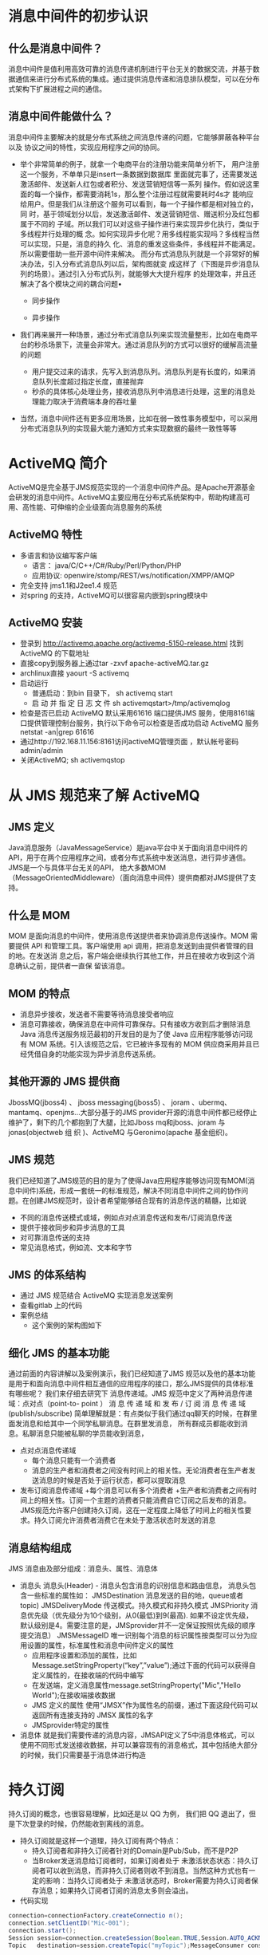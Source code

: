 * 消息中间件的初步认识
** 什么是消息中间件？
   消息中间件是值利用高效可靠的消息传递机制进行平台无关的数据交流，并基于数据通信来进行分布式系统的集成。通过提供消息传递和消息排队模型，可以在分布式架构下扩展进程之间的通信。
** 消息中间件能做什么？
   消息中间件主要解决的就是分布式系统之间消息传递的问题，它能够屏蔽各种平台以及
   协议之间的特性，实现应用程序之间的协同。
   + 举个非常简单的例子，就拿一个电商平台的注册功能来简单分析下，
    用户注册这一个服务，不单单只是insert一条数据到数据库
    里面就完事了，还需要发送激活邮件、发送新人红包或者积分、发送营销短信等一系列
    操作。假如说这里面的每一个操作，都需要消耗1s，那么整个注册过程就需要耗时4s才
    能响应给用户。但是我们从注册这个服务可以看到，每一个子操作都是相对独立的，同
    时，基于领域划分以后，发送激活邮件、发送营销短信、赠送积分及红包都属于不同的
    子域。所以我们可以对这些子操作进行来实现异步化执行，类似于多线程并行处理的概
    念。如何实现异步化呢？用多线程能实现吗？多线程当然可以实现，只是，消息的持久
    化、消息的重发这些条件，多线程并不能满足。所以需要借助一些开源中间件来解决。
    而分布式消息队列就是一个非常好的解决办法，引入分布式消息队列以后，架构图就变
    成这样了（下图是异步消息队列的场景）。通过引入分布式队列，就能够大大提升程序
    的处理效率，并且还解决了各个模块之间的耦合问题• 
    + 同步操作
    [[file:activeMQ/同步操作.png]]
    + 异步操作
    [[file:activeMQ/异步操作.png]]
   + 我们再来展开一种场景，通过分布式消息队列来实现流量整形，比如在电商平台的秒杀场景下，流量会非常大。通过消息队列的方式可以很好的缓解高流量的问题
    + 用户提交过来的请求，先写入到消息队列。消息队列是有长度的，如果消息队列长度超过指定长度，直接抛弃
    + 秒杀的具体核心处理业务，接收消息队列中消息进行处理，这里的消息处理能力取决于消费端本身的吞吐量
   + 当然，消息中间件还有更多应用场景，比如在弱一致性事务模型中，可以采用分布式消息队列的实现最大能力通知方式来实现数据的最终一致性等等
* ActiveMQ 简介
ActiveMQ是完全基于JMS规范实现的一个消息中间件产品。是Apache开源基金会研发的消息中间件。ActiveMQ主要应用在分布式系统架构中，帮助构建高可用、高性能、可伸缩的企业级面向消息服务的系统
** ActiveMQ 特性
  + 多语言和协议编写客户端
      + 语言： java/C/C++/C#/Ruby/Perl/Python/PHP
      + 应用协议: openwire/stomp/REST/ws/notification/XMPP/AMQP
  + 完全支持 jms1.1和J2ee1.4 规范
  + 对spring 的支持，ActiveMQ可以很容易内嵌到spring模块中
** ActiveMQ 安装
  + 登录到	http://activemq.apache.org/activemq-5150-release.html 找到 ActiveMQ 的下载地址
  + 直接copy到服务器上通过tar -zxvf	apache-activeMQ.tar.gz
  + archlinux直接 yaourt -S activemq
  + 启动运行
    + 普通启动：到bin 目录下， sh activemq start
    + 启 动 并 指 定 日 志 文 件 sh activemqstart>/tmp/activemqlog
  + 检查是否已启动
    ActiveMQ 默认采用61616 端口提供JMS 服务，使用8161端口提供管理控制台服务，执行以下命令可以检查是否成功启动 ActiveMQ 服务 netstat -an|grep 61616
  + 通过http://192.168.11.156:8161访问activeMQ管理页面	，默认帐号密码admin/admin
  + 关闭ActiveMQ;	sh activemqstop
* 从 JMS 规范来了解 ActiveMQ
** JMS 定义
  Java消息服务（JavaMessageService）是java平台中关于面向消息中间件的API，用于在两个应用程序之间，或者分布式系统中发送消息，进行异步通信。
  JMS是一个与具体平台无关的API， 绝大多数MOM（MessageOrientedMiddleware）（面向消息中间件）提供商都对JMS提供了支持。
** 什么是 MOM
    MOM 是面向消息的中间件，使用消息传送提供者来协调消息传送操作。MOM 需要提供
API 和管理工具。客户端使用 api 调用，把消息发送到由提供者管理的目的地。在发送消
息之后，客户端会继续执行其他工作，并且在接收方收到这个消息确认之前，提供者一直保
留该消息。
** MOM 的特点
    + 消息异步接收，发送者不需要等待消息接受者响应
    + 消息可靠接收，确保消息在中间件可靠保存。只有接收方收到后才删除消息Java 消息传送服务规范最初的开发目的是为了使 Java 应用程序能够访问现有 MOM 系统。引入该规范之后，它已被许多现有的 MOM 供应商采用并且已经凭借自身的功能实现为异步消息传送系统。
** 其他开源的 JMS 提供商
  JbossMQ(jboss4) 、 jboss messaging(jboss5) 、 joram 、ubermq、mantamq、openjms…大部分基于的JMS provider开源的消息中间件都已经停止维护了，剩下的几个都抱到了大腿，比如Jboss mq和jboss、joram	与	jonas(objectweb	组  织  )、ActiveMQ	与Geronimo(apache 基金组织)。
** JMS 规范
  我们已经知道了JMS规范的目的是为了使得Java应用程序能够访问现有MOM(消息中间件)系统，形成一套统一的标准规范，解决不同消息中间件之间的协作问题。在创建JMS规范时，设计者希望能够结合现有的消息传送的精髓，比如说
    + 不同的消息传送模式或域，例如点对点消息传送和发布/订阅消息传送
    + 提供于接收同步和异步消息的工具
    + 对可靠消息传送的支持
    + 常见消息格式，例如流、文本和字节
** JMS 的体系结构
  + 通过 JMS 规范结合 ActiveMQ 实现消息发送案例
  + 查看gitlab 上的代码
  + 案例总结
    + 这个案例的架构图如下
** 细化 JMS 的基本功能
  通过前面的内容讲解以及案例演示，我们已经知道了JMS 规范以及他的基本功能是用于和面向消息中间件相互通信的应用程序的接口，那么JMS提供的具体标准有哪些呢？ 我们来仔细去研究下
  消息传递域。JMS 规范中定义了两种消息传递域：点对点（point-to- point ） 消 息 传 递 域 和 发 布 / 订 阅 消 息 传 递 域(publish/subscribe)
  简单理解就是：有点类似于我们通过qq聊天的时候，在群里面发消息和给其中一个同学私聊消息。在群里发消息， 所有群成员都能收到消息。私聊消息只能被私聊的学员能收到消息，
  + 点对点消息传递域
    + 每个消息只能有一个消费者
    + 消息的生产者和消费者之间没有时间上的相关性。无论消费者在生产者发送消息的时候是否处于运行状态，都可以提取消息
  + 发布订阅消息传递域
    +每个消息可以有多个消费者  +生产者和消费者之间有时间上的相关性。订阅一个主题的消费者只能消费自它订阅之后发布的消息。JMS规范允许客户创建持久订阅，这在一定程度上降低了时间上的相关性要求。持久订阅允许消费者消费它在未处于激活状态时发送的消息
** 消息结构组成
  JMS 消息由及部分组成：消息头、属性、消息体
  + 消息头
    消息头(Header) - 消息头包含消息的识别信息和路由信息， 消息头包含一些标准的属性如：
    JMSDestination	消息发送的目的地，queue或者topic)
    JMSDeliveryMode	传送模式。持久模式和非持久模式
    JMSPriority	消息优先级（优先级分为10个级别，从0(最低)到9(最高). 如果不设定优先级，默认级别是4。需要注意的是，JMSprovider并不一定保证按照优先级的顺序提交消息）
    JMSMessageID	唯一识别每个消息的标识属性按类型可以分为应用设置的属性，标准属性和消息中间件定义的属性
      + 应用程序设置和添加的属性，比如Message.setStringProperty(“key”,”value”);通过下面的代码可以获得自定义属性的，在接收端的代码中编写
      + 在发送端，定义消息属性message.setStringProperty("Mic","Hello World");在接收端接收数据
      + JMS 定义的属性
        使用“JMSX”作为属性名的前缀，通过下面这段代码可以返回所有连接支持的 JMSX 属性的名字
      + JMSprovider特定的属性
  + 消息体
    就是我们需要传递的消息内容，JMSAPI定义了5中消息体格式，可以使用不同形式发送接收数据，并可以兼容现有的消息格式，其中包括绝大部分的时候，我们只需要基于消息体进行构造
* 持久订阅
  持久订阅的概念，也很容易理解，比如还是以 QQ 为例， 我们把 QQ 退出了，但是下次登录的时候，仍然能收到离线的消息。
  + 持久订阅就是这样一个道理，持久订阅有两个特点：
    + 持久订阅者和非持久订阅者针对的Domain是Pub/Sub，而不是P2P
    + 当Broker发送消息给订阅者时，如果订阅者处于 未激活状态状态：持久订阅者可以收到消息，而非持久订阅者则收不到消息。当然这种方式也有一定的影响：当持久订阅者处于 未激活状态时，Broker需要为持久订阅者保存消息；如果持久订阅者订阅的消息太多则会溢出。
  + 代码实现
  #+BEGIN_SRC java
    connection=connectionFactory.createConnectio n();
    connection.setClientID("Mic-001");	
    connection.start();
    Session	session=connection.createSession(Boolean.TRUE,Session.AUTO_ACKNOWLEDGE);	
    Topic	destination=session.createTopic("myTopic");MessageConsumer consumer=session.createDurableSubscriber(destination,"Mic-001");	TextMessage	message=(TextMessage)consumer.receive(); System.out.println(message.getText());
  #+END_SRC
持久订阅时，客户端向JMS服务器注册一个自己身份的ID， 当这个客户端处于离线时，JMSProvider会为这个ID保存所有发送到主题的消息，当客户再次连接到	JMSProvider时，会根据自己的ID得到所有当自己处于离线时发送到主题的消息。
这个身份ID，在代码中的体现就是connection的ClientID，这个其实很好理解，你要想收到朋友发送的qq消息，前提就是你得先注册个QQ号，而且还要有台能上网的设备，电脑或手机。设备就相当于是clientId是唯一的；qq号相当于是订阅者的名称，在同一台设备上，不能用同一个qq号挂2个客户端。连接的clientId必须是唯一的，订阅者的名称在同一个连接内必须唯一。这样才能唯一的确定连接和订阅者。
activeMQ 控制台的截图
设置持久订阅以后，在控制台能看到下图的变化
* JMS 消息的可靠性机制
理论上来说，我们需要保证消息中间件上的消息，只有被消费者确认过以后才会被签收，相当于我们寄一个快递出去，收件人没有收到快递，就认为这个包裹还是属于待签收状态，这样才能保证包裹能够安全达到收件人手里。消息中间件也是一样。消息的消费通常包含 3 个阶段：客户接收消息、客户处理消息、消息被确认
** 首先，来简单了解 JMS 的事务性会话和非事务性会话的概念
  JMS Session接口提供了commit和rollback方法。事务提交意味着生产的所有消息被发送，消费的所有消息被确认； 事务回滚意味着生产的所有消息被销毁，消费的所有消息被恢复并重新提交，除非它们已经过期。 事务性的会话总是牵涉到事务处理中，commit或rollback方法一旦被调用，一个事务就结束了，而另一个事务被开始。关闭事务性会话将回滚其中的事务
  在事务型会话中在事务状态下进行发送操作，消息并未真正投递到中间件，而只有进行session.commit操作之后，消息才会发送到中间件，再转发到适当的消费者进行处理。如果是调用
  rollback操作，则表明，当前事务期间内所发送的消息都取消掉。通过在创建session的时候使用true or false来决定当前的会话是事务性还是非事务性connection.createSession(Boolean.TRUE,Session.AUTO_ACKNOWLEDGE);
  在事务性会话中，消息的确认是自动进行，也就是通过session.commit()以后，消息会自动确认。
  注意： 必须保证发送端和接收端都是事务性会话
+ 在非事务型会话中消息何时被确认取决于创建会话时的应答模式(acknowledgement mode). 有三个可选项
  + Session.AUTO_ACKNOWLEDGE
    当客户成功的从	receive	方法返回的时候，或者从
    MessageListenner.onMessage方法成功返回的时候，会话自动确认客户收到消息。
  + Session.CLIENT_ACKNOWLEDGE
    客户通过调用消息的 acknowledge 方法确认消息。
  + CLIENT_ACKNOWLEDGE特性
    在这种模式中，确认是在会话层上进行，确认一个被消费的消息将自动确认所有已被会话消费的消息。列如，如果一个消息消费者消费了10个消息，然后确认了第5个消息，那么0~5的消息都会被确认 ->
    演示如下：发送端发送10个消息，接收端接收10个消息，但是在i==5的时候，调用message.acknowledge()进行确认，会发现0~4的消息都会被确认
  + Session.DUPS_ACKNOWLEDGE
    消息延迟确认。指定消息提供者在消息接收者没有确认发送时重新发送消息，这种模式不在乎接受者收到重复的消息。
    消息的持久化存储消息的持久化存储也是保证可靠性最重要的机制之一，也就是消息发送到Broker 上以后，如果broker出现故障宕机了，那么存储在broker上的消息不应该丢失。可以通过下面的代码来设置消息发送端的持久化和非持久化特性
    +对于非持久的消息，JMSprovider不会将它存到文件/数据库等稳定的存储介质中。也就是说非持久消息驻留在内存中，如果jmsprovider宕机，那么内存中的非持久消息会丢失
    +对于持久消息，消息提供者会使用存储-转发机制，先将消息存储到稳定介质中，等消息发送成功后再删除。如果jmsprovider挂掉了，那么这些未送达的消息不会丢失；jmsprovider恢复正常后，会重新读取这些消息， 并传送给对应的消费者。
